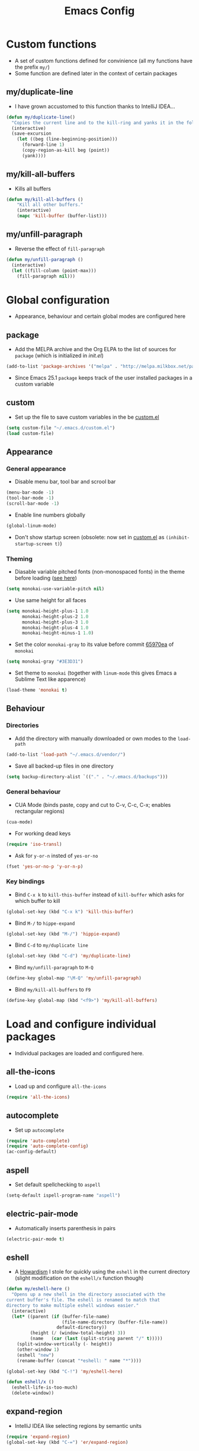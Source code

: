 #+TITLE: Emacs Config
#+options: toc:nil date:nil

* Custom functions
- A set of custom functions defined for convinience (all my functions have the prefix =my/=)
- Some function are defined later in the context of certain packages

** my/duplicate-line
- I have grown accustomed to this function thanks to IntelliJ IDEA...
#+BEGIN_SRC emacs-lisp
  (defun my/duplicate-line()
    "Copies the current line and to the kill-ring and yanks it in the following line."
    (interactive)
    (save-excursion
      (let ((beg (line-beginning-position)))
        (forward-line 1)
        (copy-region-as-kill beg (point))
        (yank))))
#+END_SRC

** my/kill-all-buffers
- Kills all buffers
#+BEGIN_SRC emacs-lisp
  (defun my/kill-all-buffers ()
      "Kill all other buffers."
      (interactive)
      (mapc 'kill-buffer (buffer-list)))
#+END_SRC

** my/unfill-paragraph
- Reverse the effect of =fill-paragraph=
#+BEGIN_SRC emacs-lisp
  (defun my/unfill-paragraph ()
    (interactive)
    (let ((fill-column (point-max)))
      (fill-paragraph nil)))
#+END_SRC

* Global configuration
- Appearance, behaviour and certain global modes are configured here

** package
- Add the MELPA archive and the Org ELPA to the list of sources for =package= (which is initialized in [[init.el]])
#+BEGIN_SRC emacs-lisp
  (add-to-list 'package-archives '("melpa" . "http://melpa.milkbox.net/packages/"))
#+END_SRC

- Since Emacs 25.1 =package= keeps track of the user installed packages in a custom variable

** custom
- Set up the file to save custom variables in the be [[file:custom.el][custom.el]]
#+BEGIN_SRC emacs-lisp
  (setq custom-file "~/.emacs.d/custom.el")
  (load custom-file)
#+END_SRC

** Appearance
*** General appearance
- Disable menu bar, tool bar and scrool bar
#+BEGIN_SRC emacs-lisp
  (menu-bar-mode -1)
  (tool-bar-mode -1)
  (scroll-bar-mode -1)
#+END_SRC

- Enable line numbers globally
#+BEGIN_SRC emacs-lisp
  (global-linum-mode)
#+END_SRC

- Don't show startup screen (obsolete: now set in [[file:custom.el][custom.el]] as =(inhibit-startup-screen t)=)

*** Theming
- Diasable variable pitched fonts (non-monospaced fonts) in the theme before loading ([[https://github.com/oneKelvinSmith/monokai-emacs/issues/56][see here]])
#+BEGIN_SRC emacs-lisp
  (setq monokai-use-variable-pitch nil)
#+END_SRC

- Use same height for all faces
#+BEGIN_SRC emacs-lisp
  (setq monokai-height-plus-1 1.0
        monokai-height-plus-2 1.0
        monokai-height-plus-3 1.0
        monokai-height-plus-4 1.0
        monokai-height-minus-1 1.0)
#+END_SRC

- Set the color =monokai-gray= to its value before commit [[https://github.com/oneKelvinSmith/monokai-emacs/commit/65970ea4a15891962784701c75c391c19023a559][65970ea]] of =monokai=
#+BEGIN_SRC emacs-lisp
  (setq monokai-gray "#3E3D31")
#+END_SRC

- Set theme to =monokai= (together with =linum-mode= this gives Emacs a Sublime Text like apparence)
#+BEGIN_SRC emacs-lisp
  (load-theme 'monokai t)
#+END_SRC

** Behaviour
*** Directories
- Add the directory with manually downloaded or own modes to the =load-path=
#+BEGIN_SRC emacs-lisp
  (add-to-list 'load-path "~/.emacs.d/vendor/")
#+END_SRC

- Save all backed-up files in one directory
#+BEGIN_SRC emacs-lisp
  (setq backup-directory-alist `(("." . "~/.emacs.d/backups")))
#+END_SRC

*** General behaviour
- CUA Mode (binds paste, copy and cut to C-v, C-c, C-x; enables rectangular regions)
#+BEGIN_SRC emacs-lisp
  (cua-mode)
#+END_SRC

- For working dead keys
#+BEGIN_SRC emacs-lisp
  (require 'iso-transl)
#+END_SRC

- Ask for =y-or-n= insted of =yes-or-no=
#+BEGIN_SRC emacs-lisp
  (fset 'yes-or-no-p 'y-or-n-p)
#+END_SRC

*** Key bindings
- Bind =C-x k= to =kill-this-buffer= instead of =kill-buffer= which asks for which buffer to kill
#+BEGIN_SRC emacs-lisp
  (global-set-key (kbd "C-x k") 'kill-this-buffer)
#+END_SRC

- Bind =M-/= to =hippe-expand=
#+BEGIN_SRC emacs-lisp
  (global-set-key (kbd "M-/") 'hippie-expand)
#+END_SRC

- Bind =C-d= to =my/duplicate line=
#+BEGIN_SRC emacs-lisp
  (global-set-key (kbd "C-d") 'my/duplicate-line)
#+END_SRC

- Bind =my/unfill-paragraph= to =M-Q=
#+BEGIN_SRC emacs-lisp
  (define-key global-map "\M-Q" 'my/unfill-paragraph)
#+END_SRC

- Bind =my/kill-all-buffers= to =F9=
#+BEGIN_SRC emacs-lisp
  (define-key global-map (kbd "<f9>") 'my/kill-all-buffers)
#+END_SRC

* Load and configure individual packages
- Individual packages are loaded and configured here.

** all-the-icons
- Load up and configure =all-the-icons=
#+BEGIN_SRC emacs-lisp
  (require 'all-the-icons)
#+END_SRC

** autocomplete
- Set up =autocomplete=
#+BEGIN_SRC emacs-lisp
  (require 'auto-complete)
  (require 'auto-complete-config)
  (ac-config-default)
#+END_SRC

** aspell
- Set default spellchecking to =aspell=
#+BEGIN_SRC emacs-lisp
  (setq-default ispell-program-name "aspell")
#+END_SRC

** electric-pair-mode
- Automatically inserts parenthesis in pairs
#+BEGIN_SRC emacs-lisp
  (electric-pair-mode t)
#+END_SRC

** eshell
- A [[http://www.howardism.org/Technical/Emacs/eshell-fun.html][Howardism]] I stole for quickly using the =eshell= in the current directory (slight modification on the =eshell/x= function though)
#+BEGIN_SRC emacs-lisp
  (defun my/eshell-here ()
    "Opens up a new shell in the directory associated with the
  current buffer's file. The eshell is renamed to match that
  directory to make multiple eshell windows easier."
    (interactive)
    (let* ((parent (if (buffer-file-name)
                       (file-name-directory (buffer-file-name))
                     default-directory))
           (height (/ (window-total-height) 3))
           (name   (car (last (split-string parent "/" t)))))
      (split-window-vertically (- height))
      (other-window 1)
      (eshell "new")
      (rename-buffer (concat "*eshell: " name "*"))))
    
  (global-set-key (kbd "C-!") 'my/eshell-here)

  (defun eshell/x ()
    (eshell-life-is-too-much)
    (delete-window))
#+END_SRC

** expand-region
- IntelliJ IDEA like selecting regions by semantic units
#+BEGIN_SRC emacs-lisp
  (require 'expand-region)
  (global-set-key (kbd "C-=") 'er/expand-region)
#+END_SRC

** flycheck
- Set up =flycheck= globally (disabled for now)
#+BEGIN_SRC emacs-lisp
  ;; (global-flycheck-mode)
#+END_SRC

** golden-ratio
- Set up =golden-ratio= globally
#+BEGIN_SRC emacs-lisp
  (golden-ratio-mode t)
#+END_SRC

- Toggle =golden-ratio= if in fullscreen
#+BEGIN_SRC emacs-lisp
  (defun golden-ratio/fullscreen ()
    (interactive)
    (toggle-frame-fullscreen)
    (golden-ratio-toggle-widescreen))

  (global-set-key (kbd "<f11>") 'golden-ratio/fullscreen)
#+END_SRC

** Hy mode
- Set the command for the for the inferior Lisp process to the locally installed Hy REPL
#+BEGIN_SRC emacs-lisp
  (setq hy-mode-inferior-lisp-command "~/.local/bin/hy")
#+END_SRC

** ido
- Enable =ido= for better =C-x C-f= and =C-x b=
#+BEGIN_SRC emacs-lisp
  (require 'ido)
  (ido-mode t)
#+END_SRC

** iedit
- Edit occurances of the same text simultaniously
#+BEGIN_SRC emacs-lisp
  (require 'iedit)
#+END_SRC

** imaxima
- Use emacs as a frontend for Maxima with LaTeX rendered output (see their [[https://sites.google.com/site/imaximaimath/][website]])
#+BEGIN_SRC emacs-lisp
  (autoload 'imaxima "imaxima" "Frontend of Maxima CAS" t)
  (autoload 'imath "imath" "Interactive Math mode" t)
  (autoload 'imath-mode "imath" "Interactive Math mode" t)
#+END_SRC

** magit
- Bind =magit-satus= to =C-x g=
#+BEGIN_SRC emacs-lisp
  (global-set-key (kbd "C-x g") 'magit-status)
#+END_SRC

** nov.el
- epub reader
#+BEGIN_SRC emacs-lisp
  (push '("\\.epub\\'" . nov-mode) auto-mode-alist)
#+END_SRC

** pdf-tools
- Replacement for =DocView= (currently disfunctional)
#+BEGIN_SRC emacs-lisp
  ;; (pdf-tools-install)
#+END_SRC

** prettify-symbols-mode
- Define auxilliary functions for adding various unicode symbols to certain language modes
#+BEGIN_SRC emacs-lisp
  (defun my/pretty-less-equal()
        (push '("<=" . ?≤) prettify-symbols-alist))

  (defun my/pretty-greater-equal()
        (push '(">=" . ?≥) prettify-symbols-alist))

  (defun my/pretty-not-equal()
        (push '("!=" . ?≠) prettify-symbols-alist))

  (defun my/pretty-and()
        (push '("&&" . ?∧) prettify-symbols-alist))

  (defun my/pretty-or()
        (push '("||" . ?∨) prettify-symbols-alist))
#+END_SRC

** powerline
- Emacs fork of VIM's powerline, a better looking, more informative status bar
#+BEGIN_SRC emacs-lisp
  (require 'powerline)
  (powerline-default-theme)
#+END_SRC

** semantic
- Enable =semantic= and turn on the idle scheduler (parses buffers while waiting for input)
#+BEGIN_SRC emacs-lisp
  (semantic-mode t)
  (global-semantic-idle-scheduler-mode t)
#+END_SRC

- Define a function to add =semantic= as a source to =autocomplete= (has to be done since =autocomplete= loads his own config as a hook and would overwrite everything that is done in this file)
#+BEGIN_SRC emacs-lisp
(defun my/add-semantic-to-autocomplete() 
  (add-to-list 'ac-sources 'ac-source-semantic))
#+END_SRC

** tramp
- Load =tramp=
#+BEGIN_SRC emacs-lisp
  (require 'tramp)
#+END_SRC

** yasnippet
- Template system for Emacs
#+BEGIN_SRC emacs-lisp
  (require 'yasnippet)
  (yas-reload-all)
#+END_SRC

** whitespace
- Set up =whitespace=, a minor-mode for displaying whitespace characters
#+BEGIN_SRC emacs-lisp
  (require 'whitespace)
#+END_SRC

** ztree
- Bind =ztree-dir= to =C-x z=
#+BEGIN_SRC emacs-lisp
  (global-set-key (kbd "C-x z") 'ztree-dir)
#+END_SRC

** 6502-mode
- Syntax highlighting for 6502 assembler ([[http://www.tomseddon.plus.com/beeb/6502-mode.html][6502-mode]])
#+BEGIN_SRC emacs-lisp
  (require '6502-mode)
  (add-to-list 'auto-mode-alist '("\\.s65" . 6502-mode))
#+END_SRC

** qb-mode
- Syntax highlighting in QBasic files made by me
#+BEGIN_SRC emacs-lisp
  (require 'qb-mode)
  (add-to-list 'auto-mode-alist '("\\.BAS" . qb-mode))
#+END_SRC

* Major mode configuration
- Major modes that depend on packages loaded above are configured here
- All manually added hooks go here as well

** C/C++ mode
- Add system header files to the list of sources for =autocomplete= to parse when =c-mode= or =c++-mode= is loaded
#+BEGIN_SRC emacs-lisp
  (defun my/ac-c-header-init ()
    (require 'auto-complete-c-headers)
    (add-to-list 'ac-sources 'ac-source-c-headers)
    (add-to-list 'achead:include-directories '"/usr/lib/gcc/x86_64-pc-linux-gnu/6.2.1/include")
    (add-to-list 'achead:include-directories '"/usr/lib/gcc/x86_64-pc-linux-gnu/6.2.1/include-fixed")
    )
  (add-hook 'c-mode-hook 'my/ac-c-header-init)
  (add-hook 'c++-mode-hook 'my/ac-c-header-init)
#+END_SRC

- Load =yasnippet= with =c-mode= and =c++-mode=
#+BEGIN_SRC emacs-lisp
  (add-hook 'c-mode-hook 'yas-minor-mode)
  (add-hook 'c++-mode-hook 'yas-minor-mode)
#+END_SRC

- Add =semantic= as a source to =autocomplete= in =c-mode= and =c++-mode=
#+BEGIN_SRC emacs-lisp
  (add-hook 'c-mode-hook 'my/add-semantic-to-autocomplete)
  (add-hook 'c++-mode-hook 'my/add-semantic-to-autocomplete)
#+END_SRC

** Dired							      :issue:
- Issue: requires =tramp= to be loaded?
- Load =all-the-icons-dired= with =dired= and disable =font-lock-mode=
#+BEGIN_SRC emacs-lisp
  (defun my/dired-setup ()
    "Load all-the-icons and disable font-lock-mode"
    (all-the-icons-dired-mode)
    (font-lock-mode 0))
  (add-hook 'dired-mode-hook 'my/dired-setup)
#+END_SRC

- Set switches for dired to =-lha= for long format (required by =dired=), human readable file size, show all files and list directories first
#+BEGIN_SRC emacs-lisp
  (setq-default dired-listing-switches "-lha --group-directories-first")
#+END_SRC

- Don't truncate long lines in dired mode
#+BEGIN_SRC emacs-lisp
  (add-hook 'dired-mode-hook (lambda () (toggle-truncate-lines t)))
#+END_SRC

** Java mode
- Load =yasnippet= with =java-mode=
#+BEGIN_SRC emacs-lisp
  (add-hook 'java-mode-hook 'yas-minor-mode)
#+END_SRC

- Add =semantic= as a source to =autocomplete= in =java-mode=
#+BEGIN_SRC emacs-lisp
  (add-hook 'java-mode-hook 'my/add-semantic-to-autocomplete)
#+END_SRC

- Use unicode symbols for some operators with =prettify-symbols-mode=
#+BEGIN_SRC emacs-lisp
  (defun my/pretty-java()
    (prettify-symbols-mode)
    (my/pretty-less-equal)
    (my/pretty-greater-equal)
    (my/pretty-not-equal)
    (my/pretty-and)
    (my/pretty-or))

  (add-hook 'java-mode-hook 'my/pretty-java)
#+END_SRC

** LaTeX / AucTeX
- Load and set up =auctex= and enable =preview-latex=
#+BEGIN_SRC emacs-lisp
  (load "auctex.el" nil t t)
  (load "preview-latex.el" nil t t)
#+END_SRC

- Parse LaTeX files on save and load; query for master file
#+BEGIN_SRC emacs-lisp
  (setq TeX-auto-save t)
  (setq TeX-parse-self t)
  (setq-default TeX-master nil)
#+END_SRC

- Set up =pdf-tools= to work with SyncTeX
#+BEGIN_SRC emacs-lisp
  (add-hook 'LaTeX-mode-hook 'TeX-source-correlate-mode)
  (setq TeX-source-correlate-start-server t)
  (setq TeX-view-program-selection '((output-pdf "PDF Tools"))
        TeX-source-correlate-start-server t)
#+END_SRC

** Org mode
*** Agenda settings
- Save =org-agenda= files in an external file
#+BEGIN_SRC emacs-lisp
  (setq org-agenda-files "~/.emacs.d/org-agenda-files")
#+END_SRC

- Bind =org-agenda= to =f12=
#+BEGIN_SRC emacs-lisp
  (define-key global-map (kbd "<f12>") 'org-agenda)
#+END_SRC

*** Appearance
- Change the three ellipsis to a more expressive symbol
#+BEGIN_SRC emacs-lisp
  (setq org-ellipsis " ▶")
#+END_SRC

*** Code block settings
- Set up syntax highlighting and native TAB behaviour in =org= code blocks
#+BEGIN_SRC emacs-lisp
  (setq org-src-fontify-natively t)
  (setq org-src-tab-acts-natively t)
#+END_SRC

- Edit source block in current window
#+BEGIN_SRC emacs-lisp
  (setq org-src-window-setup 'current-window)
#+END_SRC

*** Export settings
- Enable beamer export
#+BEGIN_SRC emacs-lisp
  (require 'ox-beamer)
#+END_SRC

- Don't show personal information in the footer of exported html files
#+BEGIN_SRC emacs-lisp
  (setq org-html-postamble nil)
#+END_SRC

- Don't export LaTeX with hyperref
#+BEGIN_SRC emacs-lisp
  (setq org-latex-with-hyperref nil)
#+END_SRC

- Use pdflatex (default)
#+BEGIN_SRC emacs-lisp
  (setq org-latex-pdf-process 
    '("pdflatex -interaction nonstopmode -output-directory %o %f"
      "pdflatex -interaction nonstopmode -output-directory %o %f"
      "pdflatex -interaction nonstopmode -output-directory %o %f"))
#+END_SRC

- Use xelatex instead of pdflatex
#+BEGIN_SRC emacs-lisp
;;  (setq org-latex-pdf-process 
;;    '("xelatex -interaction nonstopmode %f"
;;      "xelatex -interaction nonstopmode %f"))
#+END_SRC

- Use booktabs properly
#+BEGIN_SRC emacs-lisp
  (setq org-latex-tables-booktabs t)
#+END_SRC

*** Define new classes for LaTeX export
**** LaTeX
- Define a LaTeX class for exporting homework assignments
#+BEGIN_SRC emacs-lisp
  (add-to-list 'org-latex-classes
               '("hagen"
                 "\\documentclass[12pt, numbers=noendperiod, parskip=half]{scrartcl}
                  \\usepackage[T1]{fontenc} 
                  \\usepackage[utf8]{inputenc}
                  \\usepackage[ngerman]{babel}
                  \\usepackage{booktabs}
                  \\usepackage[a4paper, includeheadfoot, top=2cm, bottom=2cm, left=2cm, right=7cm]{geometry}
                  \\usepackage{libertine}
                  \\usepackage[scaled=0.92]{helvet}
                  \\usepackage{scrlayer-scrpage}
                  \\setcounter{secnumdepth}{4}
                  \\pagestyle{scrheadings}
                  \\clearscrheadfoot
                  \\cfoot*{\\pagemark}
                  \\linespread{1.25}
                  [NO-DEFAULT-PACKAGES]
                  [PACKAGES]
                  [EXTRA]
                  \\renewcommand\\thesection{\\Roman{section}.}
                  \\renewcommand\\thesubsection{\\arabic{subsection}.}
                  \\renewcommand\\thesubsubsection{\\alph{subsubsection})}
                  \\renewcommand\\theparagraph{\\alph{paragraph}\\alph{paragraph})}"
                 ("\\section{%s}" . "\\section*{%s}")
                 ("\\subsection{%s}" . "\\subsection*{%s}")
                 ("\\subsubsection{%s}" . "\\subsubsection*{%s}")
                 ("\\paragraph{%s}" . "\\paragraph*{%s}")))
#+END_SRC

#+RESULTS:
| hagen    | \documentclass[12pt, numbers=noendperiod, parskip=half]{scrartcl}\n                \usepackage[T1]{fontenc} \n                \usepackage[utf8]{inputenc}\n                \usepackage[ngerman]{babel}\n                \usepackage{booktabs}\n                \usepackage[a4paper, includeheadfoot, top=2cm, bottom=2cm, left=2cm, right=7cm]{geometry}\n                \usepackage{libertine}\n                \usepackage[scaled=0.92]{helvet}\n                \usepackage{scrlayer-scrpage}\n                \setcounter{secnumdepth}{4}\n                \pagestyle{scrheadings}\n                \clearscrheadfoot\n                \cfoot*{\pagemark}\n                \linespread{1.25}\n                [NO-DEFAULT-PACKAGES]\n                [PACKAGES]\n                [EXTRA]\n                \renewcommand\thesection{\Roman{section}.}\n                \renewcommand\thesubsection{\arabic{subsection}.}\n                \renewcommand\thesubsubsection{\alph{subsubsection})}\n                \renewcommand\theparagraph{\alph{paragraph}\alph{paragraph})} | (\section{%s} . \section*{%s}) | (\subsection{%s} . \subsection*{%s}) | (\subsubsection{%s} . \subsubsection*{%s}) | (\paragraph{%s} . \paragraph*{%s})   |                                            |
| hagen    | \documentclass[12pt, numbers=noendperiod, parskip=half]{scrartcl}\n                \usepackage[utf8]{inputenc}\n                \usepackage[ngerman]{babel}\n                \usepackage{booktabs}\n                \usepackage[a4paper, includeheadfoot, top=2cm, bottom=2cm, left=2cm, right=7cm]{geometry}\n                \usepackage{libertine}\n                \usepackage[scaled=0.92]{helvet}\n                \usepackage{scrlayer-scrpage}\n                \setcounter{secnumdepth}{4}\n                \pagestyle{scrheadings}\n                \clearscrheadfoot\n                \cfoot*{\pagemark}\n                \linespread{1.25}\n                [NO-DEFAULT-PACKAGES]\n                [PACKAGES]\n                [EXTRA]\n                \renewcommand\thesection{\Roman{section}.}\n                \renewcommand\thesubsection{\arabic{subsection}.}\n                \renewcommand\thesubsubsection{\alph{subsubsection})}\n                \renewcommand\theparagraph{\alph{paragraph}\alph{paragraph})}                                            | (\section{%s} . \section*{%s}) | (\subsection{%s} . \subsection*{%s}) | (\subsubsection{%s} . \subsubsection*{%s}) | (\paragraph{%s} . \paragraph*{%s})   |                                            |
| hagen    | \documentclass[12pt, numbers=noendperiod, parskip=half]{scrartcl}\n                \usepackage[utf8]{inputenc}\n                \usepackage[ngerman]{babel}\n                \usepackage{booktabs}\n                \usepackage[a4paper, includeheadfoot, top=2cm, bottom=2cm, left=2cm, right=8cm]{geometry}\n                \usepackage{libertine}\n                \usepackage[scaled=0.92]{helvet}\n                \usepackage{scrlayer-scrpage}\n                \setcounter{secnumdepth}{4}\n                \pagestyle{scrheadings}\n                \clearscrheadfoot\n                \cfoot*{\pagemark}\n                \linespread{1.25}\n                [NO-DEFAULT-PACKAGES]\n                [PACKAGES]\n                [EXTRA]\n                \renewcommand\thesection{\Roman{section}.}\n                \renewcommand\thesubsection{\arabic{subsection}.}\n                \renewcommand\thesubsubsection{\alph{subsubsection})}\n                \renewcommand\theparagraph{\alph{paragraph}\alph{paragraph})}                                            | (\section{%s} . \section*{%s}) | (\subsection{%s} . \subsection*{%s}) | (\subsubsection{%s} . \subsubsection*{%s}) | (\paragraph{%s} . \paragraph*{%s})   |                                            |
| hagen    | \documentclass[12pt, numbers=noendperiod, parskip=half]{scrartcl}\n                \usepackage[utf8]{inputenc}\n                \usepackage[ngerman]{babel}\n                \usepackage{booktabs}\n                \usepackage[a4paper, includeheadfoot, top=2cm, bottom=2cm, left=2cm, right=8cm]{geometry}\n                \usepackage{mathptmx}\n                \usepackage[scaled=0.92]{helvet}\n                \usepackage{scrlayer-scrpage}\n                \setcounter{secnumdepth}{4}\n                \pagestyle{scrheadings}\n                \clearscrheadfoot\n                \cfoot*{\pagemark}\n                \linespread{1.25}\n                [NO-DEFAULT-PACKAGES]\n                [PACKAGES]\n                [EXTRA]\n                \renewcommand\thesection{\Roman{section}.}\n                \renewcommand\thesubsection{\arabic{subsection}.}\n                \renewcommand\thesubsubsection{\alph{subsubsection})}\n                \renewcommand\theparagraph{\alph{paragraph}\alph{paragraph})}                                             | (\section{%s} . \section*{%s}) | (\subsection{%s} . \subsection*{%s}) | (\subsubsection{%s} . \subsubsection*{%s}) | (\paragraph{%s} . \paragraph*{%s})   |                                            |
| hagen    | \documentclass[12pt, numbers=noendperiod, parskip=half]{scrartcl}\n                \usepackage[utf8]{inputenc}\n                \usepackage[ngerman]{babel}\n                \usepackage{booktabs}\n                \usepackage[a4paper, includeheadfoot, top=3cm, bottom=2cm, left=2cm, right=7cm]{geometry}\n                \usepackage{libertine}\n                \usepackage[scaled=0.92]{helvet}\n                \usepackage{scrlayer-scrpage}\n                \setcounter{secnumdepth}{4}\n                \pagestyle{scrheadings}\n                \clearscrheadfoot\n                \cfoot*{\pagemark}\n                \linespread{1.25}\n                [NO-DEFAULT-PACKAGES]\n                [PACKAGES]\n                [EXTRA]\n                \renewcommand\thesection{\Roman{section}.}\n                \renewcommand\thesubsection{\arabic{subsection}.}\n                \renewcommand\thesubsubsection{\alph{subsubsection})}\n                \renewcommand\theparagraph{\alph{paragraph}\alph{paragraph})}                                            | (\section{%s} . \section*{%s}) | (\subsection{%s} . \subsection*{%s}) | (\subsubsection{%s} . \subsubsection*{%s}) | (\paragraph{%s} . \paragraph*{%s})   |                                            |
| hagen    | \documentclass[12pt, numbers=noendperiod, parskip=half]{scrartcl}\n                \usepackage[utf8]{inputenc}\n                \usepackage[ngerman]{babel}\n                \usepackage{booktabs}\n                \usepackage{libertine}\n                \usepackage[scaled=0.92]{helvet}\n                \usepackage{scrlayer-scrpage}\n                \setcounter{secnumdepth}{4}\n                \pagestyle{scrheadings}\n                \clearscrheadfoot\n                \cfoot*{\pagemark}\n                \linespread{1.25}\n                [NO-DEFAULT-PACKAGES]\n                [PACKAGES]\n                [EXTRA]\n                \renewcommand\thesection{\Roman{section}.}\n                \renewcommand\thesubsection{\arabic{subsection}.}\n                \renewcommand\thesubsubsection{\alph{subsubsection})}\n                \renewcommand\theparagraph{\alph{paragraph}\alph{paragraph})}                                                                                                                                                       | (\section{%s} . \section*{%s}) | (\subsection{%s} . \subsection*{%s}) | (\subsubsection{%s} . \subsubsection*{%s}) | (\paragraph{%s} . \paragraph*{%s})   |                                            |
| hagen    | \documentclass[12pt, numbers=noendperiod, parskip=half]{scrartcl}\n                \usepackage[utf8]{inputenc}\n                \usepackage[ngerman]{babel}\n                \usepackage{booktabs}\n                \usepackage[a4paper, top=3cm, bottom=2cm, left=2cm, right=6cm]{geometry}\n                \usepackage{libertine}\n                \usepackage[scaled=0.92]{helvet}\n                \usepackage{scrlayer-scrpage}\n                \setcounter{secnumdepth}{4}\n                \pagestyle{scrheadings}\n                \clearscrheadfoot\n                \cfoot*{\pagemark}\n                \linespread{1.25}\n                [NO-DEFAULT-PACKAGES]\n                [PACKAGES]\n                [EXTRA]\n                \renewcommand\thesection{\Roman{section}.}\n                \renewcommand\thesubsection{\arabic{subsection}.}\n                \renewcommand\thesubsubsection{\alph{subsubsection})}\n                \renewcommand\theparagraph{\alph{paragraph}\alph{paragraph})}                                                             | (\section{%s} . \section*{%s}) | (\subsection{%s} . \subsection*{%s}) | (\subsubsection{%s} . \subsubsection*{%s}) | (\paragraph{%s} . \paragraph*{%s})   |                                            |
| hagen    | \documentclass[12pt, numbers=noendperiod, parskip=half]{scrartcl}\n                \usepackage[utf8]{inputenc}\n                \usepackage[ngerman]{babel}\n                \usepackage{booktabs}\n                \usepackage[a4paper, top=3cm, bottom=3cm, left=2cm, right=6cm]{geometry}\n                \usepackage{libertine}\n                \usepackage[scaled=0.92]{helvet}\n                \usepackage{scrlayer-scrpage}\n                \setcounter{secnumdepth}{4}\n                \pagestyle{scrheadings}\n                \clearscrheadfoot\n                \cfoot*{\pagemark}\n                \linespread{1.25}\n                [NO-DEFAULT-PACKAGES]\n                [PACKAGES]\n                [EXTRA]\n                \renewcommand\thesection{\Roman{section}.}\n                \renewcommand\thesubsection{\arabic{subsection}.}\n                \renewcommand\thesubsubsection{\alph{subsubsection})}\n                \renewcommand\theparagraph{\alph{paragraph}\alph{paragraph})}                                                             | (\section{%s} . \section*{%s}) | (\subsection{%s} . \subsection*{%s}) | (\subsubsection{%s} . \subsubsection*{%s}) | (\paragraph{%s} . \paragraph*{%s})   |                                            |
| hagen    | \documentclass[12pt, numbers=noendperiod, parskip=half]{scrartcl}\n                \usepackage[utf8]{inputenc}\n                \usepackage[ngerman]{babel}\n                \usepackage{booktabs}\n                \usepackage[a4paper, top=2cm, bottom=3cm, left=2cm, right=6cm]{geometry}\n                \usepackage{libertine}\n                \usepackage[scaled=0.92]{helvet}\n                \usepackage{scrlayer-scrpage}\n                \setcounter{secnumdepth}{4}\n                \pagestyle{scrheadings}\n                \clearscrheadfoot\n                \cfoot*{\pagemark}\n                \linespread{1.25}\n                [NO-DEFAULT-PACKAGES]\n                [PACKAGES]\n                [EXTRA]\n                \renewcommand\thesection{\Roman{section}.}\n                \renewcommand\thesubsection{\arabic{subsection}.}\n                \renewcommand\thesubsubsection{\alph{subsubsection})}\n                \renewcommand\theparagraph{\alph{paragraph}\alph{paragraph})}                                                             | (\section{%s} . \section*{%s}) | (\subsection{%s} . \subsection*{%s}) | (\subsubsection{%s} . \subsubsection*{%s}) | (\paragraph{%s} . \paragraph*{%s})   |                                            |
| hagen    | \documentclass[12pt, a4paper, DIV15, numbers=noendperiod, parskip=half]{scrartcl}\n                \usepackage[utf8]{inputenc}\n                \usepackage[ngerman]{babel}\n                \usepackage{booktabs}\n                \usepackage{libertine}\n                \usepackage[scaled=0.92]{helvet}\n                \usepackage{scrlayer-scrpage}\n                \setcounter{secnumdepth}{4}\n                \pagestyle{scrheadings}\n                \clearscrheadfoot\n                \cfoot*{\pagemark}\n                \linespread{1.25}\n                [NO-DEFAULT-PACKAGES]\n                [PACKAGES]\n                [EXTRA]\n                \renewcommand\thesection{\Roman{section}.}\n                \renewcommand\thesubsection{\arabic{subsection}.}\n                \renewcommand\thesubsubsection{\alph{subsubsection})}\n                \renewcommand\theparagraph{\alph{paragraph}\alph{paragraph})}                                                                                                                                       | (\section{%s} . \section*{%s}) | (\subsection{%s} . \subsection*{%s}) | (\subsubsection{%s} . \subsubsection*{%s}) | (\paragraph{%s} . \paragraph*{%s})   |                                            |
| epnotes  | \documentclass[DIV=15, numbers=noendperiod, twocolumn=true]{scrartcl}\n                \usepackage[english]{babel}\n                \usepackage[T1]{fontenc}\n                \usepackage[utf8]{inputenc}\n                \usepackage{hyperref}\n                \usepackage{booktabs}\n                \usepackage{xltxtra}\n                \usepackage{titlesec}\n                \setsansfont[Scale=1.5]{Heliotype LET}\n                \setmainfont{Linux Libertine}\n                \setcounter{secnumdepth}{3}\n                \renewcommand\thesection{\Roman{section}}\n                \renewcommand\thesubsection{\arabic{subsection}.}\n                \renewcommand\thesubsubsection{\arabic{subsection}.\arabic{subsubsection}}\n                [NO-DEFAULT-PACKAGES]\n                [PACKAGES]\n                [EXTRA]                                                                                                                                                                                                                                     | (\section{%s} . \section*{%s}) | (\subsection{%s} . \subsection*{%s}) | (\subsubsection{%s} . \subsubsection*{%s}) | (\paragraph{%s} . \paragraph*{%s})   | (\subparagraph{%s} . \subparagraph*{%s})   |
| rpgnotes | \documentclass[DIV=15, twocolumn=true]{scrartcl}\n                \usepackage[english]{babel}\n                \usepackage[T1]{fontenc}\n                \usepackage[utf8]{inputenc}\n                \usepackage{hyperref}\n                \usepackage{booktabs}\n                \usepackage{xltxtra}\n                \usepackage{titlesec}\n                \setsansfont[Scale=1.5]{BlackBeard}\n                \setmainfont{Linux Libertine}\n                [NO-DEFAULT-PACKAGES]\n                [PACKAGES]\n                [EXTRA]                                                                                                                                                                                                                                                                                                                                                                                                                                                                                                                                    | (\section{%s} . \section*{%s}) | (\subsection{%s} . \subsection*{%s}) | (\subsubsection{%s} . \subsubsection*{%s}) | (\paragraph{%s} . \paragraph*{%s})   | (\subparagraph{%s} . \subparagraph*{%s})   |
| hagen    | \documentclass[12pt, a4paper, numbers=noendperiod, parskip=half]{scrartcl}\n                \usepackage[utf8]{inputenc}\n                \usepackage[ngerman]{babel}\n                \usepackage{booktabs}\n                \usepackage{libertine}\n                \usepackage[scaled=0.92]{helvet}\n                \usepackage{scrlayer-scrpage}\n                \setcounter{secnumdepth}{4}\n                \pagestyle{scrheadings}\n                \clearscrheadfoot\n                \cfoot*{\pagemark}\n                \linespread{1.25}\n                [NO-DEFAULT-PACKAGES]\n                [PACKAGES]\n                [EXTRA]\n                \renewcommand\thesection{\Roman{section}.}\n                \renewcommand\thesubsection{\arabic{subsection}.}\n                \renewcommand\thesubsubsection{\alph{subsubsection})}\n                \renewcommand\theparagraph{\alph{paragraph}\alph{paragraph})}                                                                                                                                              | (\section{%s} . \section*{%s}) | (\subsection{%s} . \subsection*{%s}) | (\subsubsection{%s} . \subsubsection*{%s}) | (\paragraph{%s} . \paragraph*{%s})   |                                            |
| beamer   | \documentclass[presentation]{beamer}                                                                                                                                                                                                                                                                                                                                                                                                                                                                                                                                                                                                                                                                                                                                                                                                                                                                                                                                                                                                                                               | (\section{%s} . \section*{%s}) | (\subsection{%s} . \subsection*{%s}) | (\subsubsection{%s} . \subsubsection*{%s}) |                                      |                                            |
| article  | \documentclass[11pt]{article}                                                                                                                                                                                                                                                                                                                                                                                                                                                                                                                                                                                                                                                                                                                                                                                                                                                                                                                                                                                                                                                      | (\section{%s} . \section*{%s}) | (\subsection{%s} . \subsection*{%s}) | (\subsubsection{%s} . \subsubsection*{%s}) | (\paragraph{%s} . \paragraph*{%s})   | (\subparagraph{%s} . \subparagraph*{%s})   |
| report   | \documentclass[11pt]{report}                                                                                                                                                                                                                                                                                                                                                                                                                                                                                                                                                                                                                                                                                                                                                                                                                                                                                                                                                                                                                                                       | (\part{%s} . \part*{%s})       | (\chapter{%s} . \chapter*{%s})       | (\section{%s} . \section*{%s})             | (\subsection{%s} . \subsection*{%s}) | (\subsubsection{%s} . \subsubsection*{%s}) |
| book     | \documentclass[11pt]{book}                                                                                                                                                                                                                                                                                                                                                                                                                                                                                                                                                                                                                                                                                                                                                                                                                                                                                                                                                                                                                                                         | (\part{%s} . \part*{%s})       | (\chapter{%s} . \chapter*{%s})       | (\section{%s} . \section*{%s})             | (\subsection{%s} . \subsection*{%s}) | (\subsubsection{%s} . \subsubsection*{%s}) |

**** XeTeX
- Define a XeTeX class for exporting roleplaying notes in a fantasy flavour
#+BEGIN_SRC emacs-lisp
  (require 'ox-latex)
  (add-to-list 'org-latex-classes
               '("rpgnotes"
                 "\\documentclass[DIV=15, twocolumn=true]{scrartcl}
                  \\usepackage[english]{babel}
                  \\usepackage[T1]{fontenc}
                  \\usepackage[utf8]{inputenc}
                  \\usepackage{hyperref}
                  \\usepackage{booktabs}
                  \\usepackage{xltxtra}
                  \\usepackage{titlesec}
                  \\setsansfont[Scale=1.5]{BlackBeard}
                  \\setmainfont{Linux Libertine}
                  \\setcounter{secnumdepth}{4}
                  \\renewcommand\\thesection{\\Roman{section}}
                  \\renewcommand\\thesubsection{\\arabic{subsection}.}
                  \\renewcommand\\thesubsubsection{\\arabic{subsection}.\\arabic{subsubsection}}
                  \\renewcommand\\theparagraph{\\alph{paragraph})}
                  [NO-DEFAULT-PACKAGES]
                  [PACKAGES]
                  [EXTRA]"
                 ("\\section{%s}" . "\\section*{%s}")
                 ("\\subsection{%s}" . "\\subsection*{%s}")
                 ("\\subsubsection{%s}" . "\\subsubsection*{%s}")
                 ("\\paragraph{%s}" . "\\paragraph*{%s}")
                 ("\\subparagraph{%s}" . "\\subparagraph*{%s}")))
#+END_SRC

- Define a XeTeX class for exporting roleplaying notes in Eclipse Phase flavour
#+BEGIN_SRC emacs-lisp
  (require 'ox-latex)
  (add-to-list 'org-latex-classes
               '("epnotes"
                 "\\documentclass[DIV=15, numbers=noendperiod, twocolumn=true]{scrartcl}
                  \\usepackage[english]{babel}
                  \\usepackage[T1]{fontenc}
                  \\usepackage[utf8]{inputenc}
                  \\usepackage{hyperref}
                  \\usepackage{booktabs}
                  \\usepackage{xltxtra}
                  \\usepackage{titlesec}
                  \\setsansfont[Scale=1.5]{Heliotype LET}
                  \\setmainfont{Linux Libertine}
                  \\setcounter{secnumdepth}{3}
                  \\renewcommand\\thesection{\\Roman{section}}
                  \\renewcommand\\thesubsection{\\arabic{subsection}.}
                  \\renewcommand\\thesubsubsection{\\arabic{subsection}.\\arabic{subsubsection}}
                  [NO-DEFAULT-PACKAGES]
                  [PACKAGES]
                  [EXTRA]"
                 ("\\section{%s}" . "\\section*{%s}")
                 ("\\subsection{%s}" . "\\subsection*{%s}")
                 ("\\subsubsection{%s}" . "\\subsubsection*{%s}")
                 ("\\paragraph{%s}" . "\\paragraph*{%s}")
                 ("\\subparagraph{%s}" . "\\subparagraph*{%s}")))
#+END_SRC

